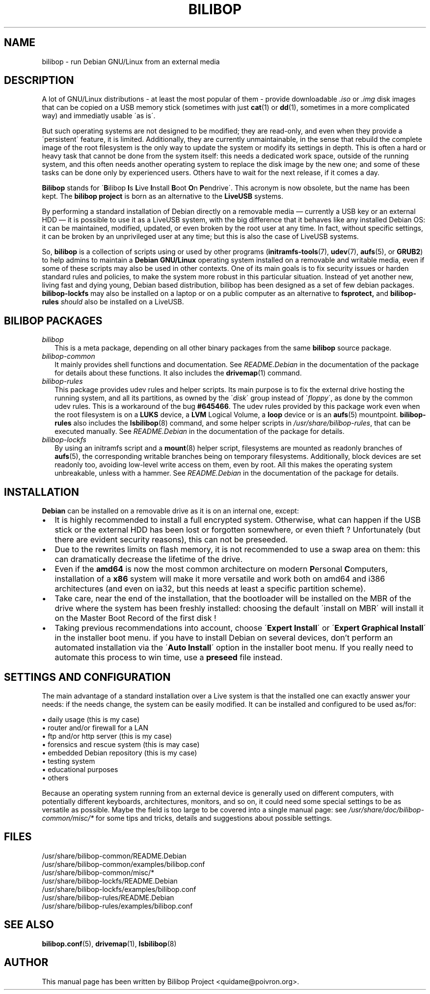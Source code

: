 .TH BILIBOP 7 2012\-05\-31 bilibop "Bilibop Project"

.SH NAME
bilibop \- run Debian GNU/Linux from an external media

.SH DESCRIPTION
A lot of GNU/Linux distributions \- at least the most popular of
them \- provide downloadable
.I .iso
or
.I .img
disk images that can be copied on a USB memory stick (sometimes with just
.BR cat (1)
or
.BR dd (1),
sometimes in a more complicated way) and immediatly usable \'as is\'.
.PP
But such operating systems are not designed to be modified;
they are read-only, and even when they provide a \'persistent\' feature,
it is limited. Additionally, they are currently unmaintainable, in the
sense that rebuild the complete image of the root filesystem is the only
way to update the system or modify its settings in depth. This is often
a hard or heavy task that cannot be done from the system itself: this
needs a dedicated work space, outside of the running system, and this
often needs another operating system to replace the disk image by the
new one; and some of these tasks can be done only by experienced users.
Others have to wait for the next release, if it comes a day.
.PP
.B Bilibop
stands for
.RB \' B ilibop
.BR I s
.BR L ive
.BR I nstall
.BR B oot
.BR O n
.BR P endrive\'.
This acronym is now obsolete, but the name has been kept. The
.B bilibop project
is born as an alternative to the
.B LiveUSB
systems.
.PP
By performing a standard installation of Debian directly on a removable
media \(em currently a USB key or an external HDD \(em it is possible to
use it as a LiveUSB system, with the big difference that it behaves like
any installed Debian OS: it can be maintained, modified, updated, or even
broken by the root user at any time. In fact, without specific settings,
it can be broken by an unprivileged user at any time; but this is also
the case of LiveUSB systems.
.PP
So,
.B bilibop
is a collection of scripts using or used by other programs
.RB ( initramfs\-tools (7),
.BR udev (7),
.BR aufs (5),
or
.BR GRUB2 )
to help admins to maintain a
.B Debian GNU/Linux
operating system installed on a removable and writable media, even if some
of these scripts may also be used in other contexts. One of its main goals
is to fix security issues or harden standard rules and policies, to make
the system more robust in this particular situation. Instead of yet
another new, living fast and dying young, Debian based distribution,
bilibop has been designed as a set of few debian packages.
.B bilibop\-lockfs
may also be installed on a laptop or on a public computer as an
alternative to
.B fsprotect,
and
.B bilibop\-rules
.I should
also be installed on a LiveUSB.

.SH BILIBOP PACKAGES
.TP 2
.I bilibop
This is a meta package, depending on all other binary packages from the
same
.B bilibop
source package.
.TP
.I bilibop\-common
It mainly provides shell functions and documentation. See
.I README.Debian
in the documentation of the package for details about these functions.
It also includes the
.BR drivemap (1)
command.
.TP
.I bilibop\-rules
This package provides udev rules and helper scripts. Its main purpose is
to fix the external drive hosting the running system, and all its
partitions, as owned by the
.RI \' disk \'
group instead of
.RI \' floppy \',
as done by the common udev rules. This is a workaround of the bug
.BR #645466 .
The udev rules provided by this package work even when the root filesystem
is on a
.B LUKS
device, a
.B LVM
Logical Volume, a
.B loop
device or is an
.BR aufs (5)
mountpoint.
.B bilibop\-rules
also includes the
.BR lsbilibop (8)
command, and some helper scripts in
.IR /usr/share/bilibop\-rules ,
that can be executed manually. See
.I README.Debian
in the documentation of the package for details.
.TP
.I bilibop\-lockfs
By using an initramfs script and a
.BR mount (8)
helper script, filesystems are mounted as readonly branches of
.BR aufs (5),
the corresponding writable branches being on temporary filesystems.
Additionally, block devices are set readonly too, avoiding low\-level
write access on them, even by root. All this makes the operating
system unbreakable, unless with a hammer. See
.I README.Debian
in the documentation of the package for details.

.SH INSTALLATION
.B Debian
can be installed on a removable drive as it is on an internal one, except:
.IP \(bu 2
It is highly recommended to install a full encrypted system. Otherwise,
what can happen if the USB stick or the external HDD has been lost or
forgotten somewhere, or even thieft ? Unfortunately (but there are evident
security reasons), this can not be preseeded.
.IP \(bu
Due to the rewrites limits on flash memory, it is not recommended to use
a swap area on them: this can dramatically decrease the lifetime of the
drive.
.IP \(bu
Even if the
.B amd64
is now the most common architecture on modern
.BR P ersonal
.BR C omputers,
installation of a
.B x86
system will make it more versatile and work both on amd64 and i386
architectures (and even on ia32, but this needs at least a specific
partition scheme).
.IP \(bu
Take care, near the end of the installation, that the bootloader will be
installed on the MBR of the drive where the system has been freshly
installed: choosing the default \'install on MBR\' will install it on
the Master Boot Record of the first disk !
.IP \(bu
Taking previous recommendations into account, choose
.RB \' Expert
.BR Install \'
or
.RB \' Expert
.B Graphical
.BR Install \'
in the installer boot menu. if you have to install Debian on several
devices, don't perform an automated installation via the
.RB \' Auto
.BR Install \'
option in the installer boot menu. If you really need to automate this
process to win time, use a
.B preseed
file instead.

.SH SETTINGS AND CONFIGURATION
The main advantage of a standard installation over a Live system is that
the installed one can exactly answer your needs: if the needs change, the
system can be easily modified. It can be installed and configured to be
used as/for:
.PP
\(bu daily usage (this is my case)
.br
\(bu router and/or firewall for a LAN
.br
\(bu ftp and/or http server (this is my case)
.br
\(bu forensics and rescue system (this is may case)
.br
\(bu embedded Debian repository (this is my case)
.br
\(bu testing system
.br
\(bu educational purposes
.br
\(bu others
.PP
Because an operating system running from an external device is generally
used on different computers, with potentially different keyboards,
architectures, monitors, and so on, it could need some special settings
to be as versatile as possible. Maybe the field is too large to be covered
into a single manual page: see
.I /usr/share/doc/bilibop\-common/misc/*
for some tips and tricks, details and suggestions about possible settings.

.SH FILES
/usr/share/bilibop\-common/README.Debian
.br
/usr/share/bilibop\-common/examples/bilibop.conf
.br
/usr/share/bilibop\-common/misc/*
.br
/usr/share/bilibop\-lockfs/README.Debian
.br
/usr/share/bilibop\-lockfs/examples/bilibop.conf
.br
/usr/share/bilibop\-rules/README.Debian
.br
/usr/share/bilibop\-rules/examples/bilibop.conf

.SH SEE ALSO
.BR bilibop.conf (5),
.BR drivemap (1),
.BR lsbilibop (8)

.SH AUTHOR
This manual page has been written by Bilibop Project <quidame@poivron.org>.

